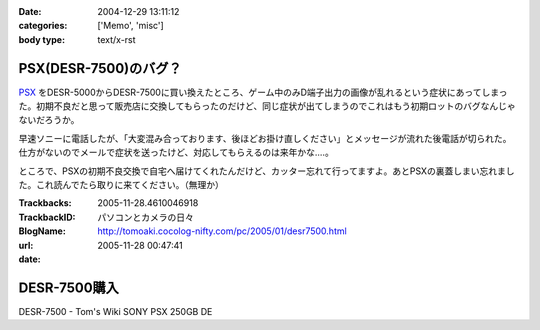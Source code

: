 :date: 2004-12-29 13:11:12
:categories: ['Memo', 'misc']
:body type: text/x-rst

=====================
PSX(DESR-7500)のバグ？
=====================

PSX_ をDESR-5000からDESR-7500に買い換えたところ、ゲーム中のみD端子出力の画像が乱れるという症状にあってしまった。初期不良だと思って販売店に交換してもらったのだけど、同じ症状が出てしまうのでこれはもう初期ロットのバグなんじゃないだろうか。

早速ソニーに電話したが、「大変混み合っております、後ほどお掛け直しください」とメッセージが流れた後電話が切られた。仕方がないのでメールで症状を送ったけど、対応してもらえるのは来年かな‥‥。

ところで、PSXの初期不良交換で自宅へ届けてくれたんだけど、カッター忘れて行ってますよ。あとPSXの裏蓋しまい忘れました。これ読んでたら取りに来てください。（無理か）

.. _PSX: http://www.psx.sony.co.jp/


.. :extend type: text/plain
.. :extend:


:Trackbacks:
:TrackbackID: 2005-11-28.4610046918
:BlogName: パソコンとカメラの日々
:url: http://tomoaki.cocolog-nifty.com/pc/2005/01/desr7500.html
:date: 2005-11-28 00:47:41

=============
DESR-7500購入
=============

DESR-7500 - Tom's Wiki SONY PSX 250GB DE
